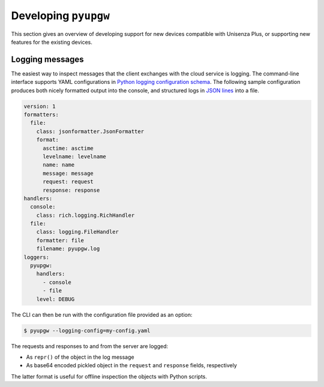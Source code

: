Developing ``pyupgw``
=====================

This section gives an overview of developing support for new devices compatible
with Unisenza Plus, or supporting new features for the existing devices.

Logging messages
----------------

The easiest way to inspect messages that the client exchanges with the cloud
service is logging. The command-line interface supports YAML configurations in
`Python logging configuration schema
<https://docs.python.org/3/library/logging.config.html#logging-config-dictschema>`_.
The following sample configuration produces both nicely formatted output into
the console, and structured logs in `JSON lines <https://jsonlines.org/>`_ into
a file.

.. code-block:: yaml

   version: 1
   formatters:
     file:
       class: jsonformatter.JsonFormatter
       format:
         asctime: asctime
         levelname: levelname
         name: name
         message: message
         request: request
         response: response
   handlers:
     console:
       class: rich.logging.RichHandler
     file:
       class: logging.FileHandler
       formatter: file
       filename: pyupgw.log
   loggers:
     pyupgw:
       handlers:
         - console
         - file
       level: DEBUG

The CLI can then be run with the configuration file provided as an option:

.. code-block:: console

   $ pyupgw --logging-config=my-config.yaml

The requests and responses to and from the server are logged:

- As ``repr()`` of the object in the log message
- As base64 encoded pickled object in the ``request`` and ``response`` fields,
  respectively

The latter format is useful for offline inspection the objects with Python
scripts.
